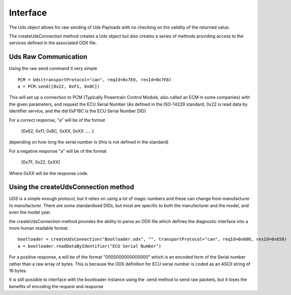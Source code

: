=========
Interface
=========

The Uds object allows for raw sending of Uds Payloads with no checking on the validity of the returned value.

The createUdsConnection method creates a Uds object but also creates a series of methods providing access to the services defined in the associated ODX file.

Uds Raw Communication
---------------------

Using the raw send command it very simple

::

   PCM = Uds(transportProtocol="can", reqId=0x7E0, resId=0x7E8)
   a = PCM.send([0x22, 0xF1, 0x8C])

This will set up a connection to PCM (Typically Powertrain Control Module, also called an ECM in some companies) with the given parameters, and request the ECU Serial Number (As defined in the ISO-14229 standard, 0x22 is read data by identifier service, and the did 0xF18C is the ECU Serial Number DID)

For a correct response, "a" will be of the format

   [0x62, 0xf1, 0x8C, 0xXX, 0xXX ..... ] 
   
depending on how long the serial number is (this is not defined in the standard)

For a negative response "a" will be of the format 
   
   [0x7F, 0x22, 0xXX]

Where 0xXX will be the response code.

Using the createUdsConnection method
------------------------------------

UDS is a simple enough protocol, but it relies on using a lot of magic numbers and these can change from manufacturer to manufacturer. There are some standardised DIDs, but most are specific to both the manufacturer and the model, and even the model year.

the createUdsConnection method provides the ability to parse an ODX file which defines the diagnostic interface into a more human readable format.

::

   bootloader = createUdsConnection("Bootloader.odx", "", transportProtocol="can", reqId=0x600, resId=0x650)
   a = bootloader.readDataByIdentifier("ECU Serial Number")
   
For a positive response, a will be of the format "0000000000000000" which is an encoded form of the Serial number rather than a raw array of bytes. This is because the ODX definition for ECU serial number is coded as an ASCII string of 16 bytes.

It is still possible to interface with the bootloader instance using the .send method to send raw packets, but it loses the benefits of encoding the request and response
